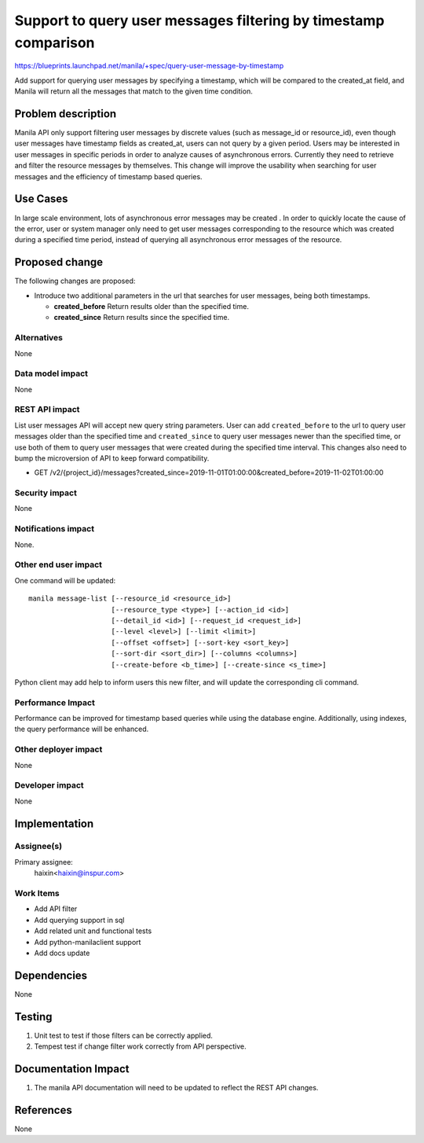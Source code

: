 ..
 This work is licensed under a Creative Commons Attribution 3.0 Unported
 License.

 http://creativecommons.org/licenses/by/3.0/legalcode

================================================================
Support to query user messages filtering by timestamp comparison
================================================================

https://blueprints.launchpad.net/manila/+spec/query-user-message-by-timestamp

Add support for querying user messages by specifying a timestamp, which will
be compared to the created_at field, and Manila will return all the messages
that match to the given time condition.

Problem description
===================

Manila API only support filtering user messages by discrete values (such as
message_id or resource_id), even though user messages have timestamp fields
as created_at, users can not query by a given period. Users may be interested
in user messages in specific periods in order to analyze causes of
asynchronous errors. Currently they need to retrieve and filter the resource
messages by themselves. This change will improve the usability when searching
for user messages and the efficiency of timestamp based queries.

Use Cases
=========

In large scale environment, lots of asynchronous error messages may be created
. In order to quickly locate the cause of the error, user or system manager
only need to get user messages corresponding to the resource which was created
during a specified time period, instead of querying all asynchronous error
messages of the resource.


Proposed change
===============

The following changes are proposed:

* Introduce two additional parameters in the url that searches for user
  messages, being both timestamps.

  * **created_before** Return results older than the specified time.
  * **created_since** Return results since the specified time.


Alternatives
------------

None

Data model impact
-----------------

None

REST API impact
---------------

List user messages API will accept new query string parameters. User can add
``created_before`` to the url to query user messages older than the specified
time and ``created_since`` to query user messages newer than the specified
time, or use both of them to query user messages that were created during the
specified time interval. This changes also need to bump the microversion of
API to keep forward compatibility.

* GET /v2/{project_id}/messages?created_since=2019-11-01T01:00:00&created_before=2019-11-02T01:00:00

Security impact
---------------

None

Notifications impact
--------------------

None.

Other end user impact
---------------------

One command will be updated::

  manila message-list [--resource_id <resource_id>]
                      [--resource_type <type>] [--action_id <id>]
                      [--detail_id <id>] [--request_id <request_id>]
                      [--level <level>] [--limit <limit>]
                      [--offset <offset>] [--sort-key <sort_key>]
                      [--sort-dir <sort_dir>] [--columns <columns>]
                      [--create-before <b_time>] [--create-since <s_time>]


Python client may add help to inform users this new filter, and will update
the corresponding cli command.

Performance Impact
------------------

Performance can be improved for timestamp based queries while using the
database engine. Additionally, using indexes, the query performance will be
enhanced.

Other deployer impact
---------------------

None

Developer impact
----------------

None


Implementation
==============

Assignee(s)
-----------

Primary assignee:
  haixin<haixin@inspur.com>


Work Items
----------

* Add API filter
* Add querying support in sql
* Add related unit and functional tests
* Add python-manilaclient support
* Add docs update


Dependencies
============

None


Testing
=======

1. Unit test to test if those filters can be correctly applied.
2. Tempest test if change filter work correctly from API perspective.

Documentation Impact
====================

1. The manila API documentation will need to be updated to reflect the REST
   API changes.

References
==========

None

